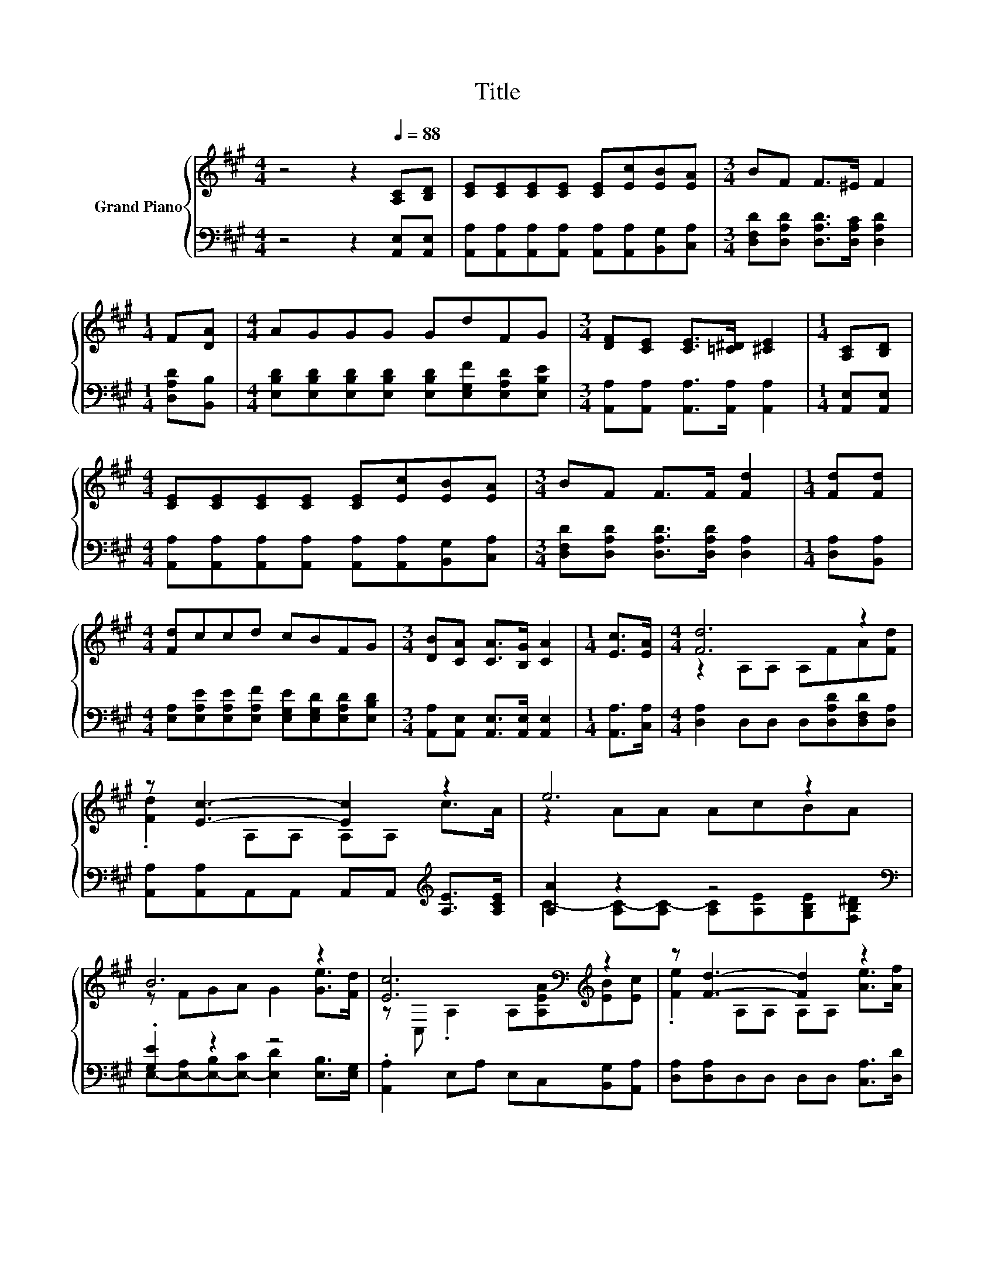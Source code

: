 X:1
T:Title
%%score { ( 1 3 ) | ( 2 4 ) }
L:1/8
M:4/4
K:A
V:1 treble nm="Grand Piano"
V:3 treble 
V:2 bass 
V:4 bass 
V:1
 z4 z2[Q:1/4=88] [A,C][B,D] | [CE][CE][CE][CE] [CE][Ec][EB][EA] |[M:3/4] BF F>^E F2 | %3
[M:1/4] F[DA] |[M:4/4] AGGG GdFG |[M:3/4] [DF][CE] [CE]>[=C^D] [^CE]2 |[M:1/4] [A,C][B,D] | %7
[M:4/4] [CE][CE][CE][CE] [CE][Ec][EB][EA] |[M:3/4] BF F>F [Fd]2 |[M:1/4] [Fd][Fd] | %10
[M:4/4] [Fd]ccd cBFG |[M:3/4] [DB][CA] [CA]>[B,G] [CA]2 |[M:1/4] [Ec]>[EA] |[M:4/4] [Fd]6 z2 | %14
 z [Ec]3- [Ec]2 z2 | e6 z2 | B6 z2 | [Ec]6[K:bass][K:treble] z2 | z [Fd]3- [Fd]2 z2 | %19
 e2- [Ae-][Ae-] [Ae][EAc][DGB][Ec] |[M:3/4] A6 |] %21
V:2
 z4 z2 [A,,E,][A,,E,] | [A,,A,][A,,A,][A,,A,][A,,A,] [A,,A,][A,,A,][B,,G,][C,A,] | %2
[M:3/4] [D,F,D][D,A,D] [D,A,D]>[D,A,C] [D,A,D]2 |[M:1/4] [D,A,D][B,,B,] | %4
[M:4/4] [E,B,D][E,B,D][E,B,D][E,B,D] [E,B,D][E,G,F][E,A,D][E,B,E] | %5
[M:3/4] [A,,A,][A,,A,] [A,,A,]>[A,,A,] [A,,A,]2 |[M:1/4] [A,,E,][A,,E,] | %7
[M:4/4] [A,,A,][A,,A,][A,,A,][A,,A,] [A,,A,][A,,A,][B,,G,][C,A,] | %8
[M:3/4] [D,F,D][D,A,D] [D,A,D]>[D,A,D] [D,A,]2 |[M:1/4] [D,A,][B,,A,] | %10
[M:4/4] [E,A,][E,A,E][E,A,E][E,A,F] [E,G,E][E,G,D][E,A,D][E,B,D] | %11
[M:3/4] [A,,A,][A,,E,] [A,,E,]>[A,,E,] [A,,E,]2 |[M:1/4] [A,,A,]>[C,A,] | %13
[M:4/4] [D,A,]2 D,D, D,[D,A,D][D,F,D][D,A,] | [A,,A,][A,,A,]A,,A,, A,,A,,[K:treble] [A,E]>[A,CE] | %15
 [A,A]2 z2 z4[K:bass] | .[G,E]2 z2 z4 | .[A,,A,]2 E,A, E,C,[B,,G,][A,,A,] | %18
 [D,A,][D,A,]D,D, D,D, [C,A,]>[D,D] | C6 z2 |[M:3/4] z2 F,F, E,2 |] %21
V:3
 x8 | x8 |[M:3/4] x6 |[M:1/4] x2 |[M:4/4] x8 |[M:3/4] x6 |[M:1/4] x2 |[M:4/4] x8 |[M:3/4] x6 | %9
[M:1/4] x2 |[M:4/4] x8 |[M:3/4] x6 |[M:1/4] x2 |[M:4/4] z2 A,A, A,FA[Fd] | .[Fd]2 A,A, A,A, c>A | %15
 z2 AA AcBA | z FGA G2 [Ge]>[Fd] | z[K:bass] C, .A,2 A,[K:treble][A,EA][EB][Ec] | %18
 .[Fe]2 A,A, A,A, [Ae]>[Af] | A2 z2 z4 |[M:3/4] [A,C]2 DD C2 |] %21
V:4
 x8 | x8 |[M:3/4] x6 |[M:1/4] x2 |[M:4/4] x8 |[M:3/4] x6 |[M:1/4] x2 |[M:4/4] x8 |[M:3/4] x6 | %9
[M:1/4] x2 |[M:4/4] x8 |[M:3/4] x6 |[M:1/4] x2 |[M:4/4] x8 | x6[K:treble] x2 | %15
 C2- [A,C-][A,C-] [A,C][K:bass][A,E][G,B,E][F,B,^D] | %16
 E,-[E,-A,][E,-B,][E,-C] [E,D]2 [E,B,]>[E,G,] | x8 | x8 | E,2 E,E, E,E,E,[E,G,] |[M:3/4] A,,6 |] %21

